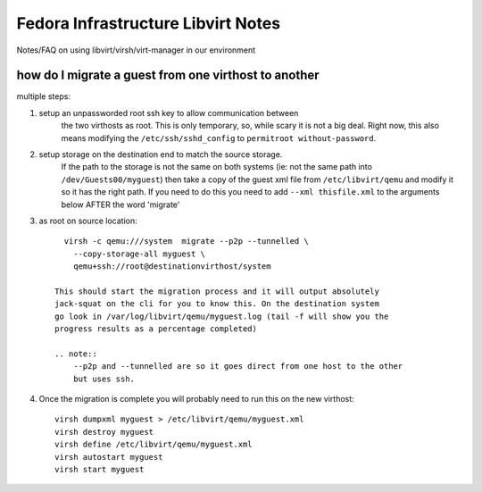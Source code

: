 .. title: Infrastucture libvirt tools SOP
.. slug: infra-libvirt
.. date: 2012-04-30
.. taxonomy: Contributors/Infrastructure

===================================
Fedora Infrastructure Libvirt Notes
===================================

Notes/FAQ on using libvirt/virsh/virt-manager in our environment

how do I migrate a guest from one virthost to another
=====================================================

multiple steps:
   
1. setup an unpassworded root ssh key to allow communication between 
    the two virthosts as root. This is only temporary, so, while scary
    it is not a big deal. Right now, this also means modifying 
    the ``/etc/ssh/sshd_config`` to ``permitroot without-password``.

2. setup storage on the destination end to match the source storage.
    If the path to the storage is not the same on both systems
    (ie: not the same path into ``/dev/Guests00/myguest``) then take a copy
    of the guest xml file from ``/etc/libvirt/qemu`` and modify it so it has 
    the right path. If you need to do this you need to add ``--xml thisfile.xml``
    to the arguments below AFTER the word 'migrate'
  
3. as root on source location::

        virsh -c qemu:///system  migrate --p2p --tunnelled \
          --copy-storage-all myguest \
          qemu+ssh://root@destinationvirthost/system

      This should start the migration process and it will output absolutely 
      jack-squat on the cli for you to know this. On the destination system 
      go look in /var/log/libvirt/qemu/myguest.log (tail -f will show you the 
      progress results as a percentage completed)
    
      .. note::  
          --p2p and --tunnelled are so it goes direct from one host to the other
          but uses ssh.
  
4. Once the migration is complete you will probably need to run this
   on the new virthost::

     virsh dumpxml myguest > /etc/libvirt/qemu/myguest.xml
     virsh destroy myguest
     virsh define /etc/libvirt/qemu/myguest.xml
     virsh autostart myguest
     virsh start myguest


